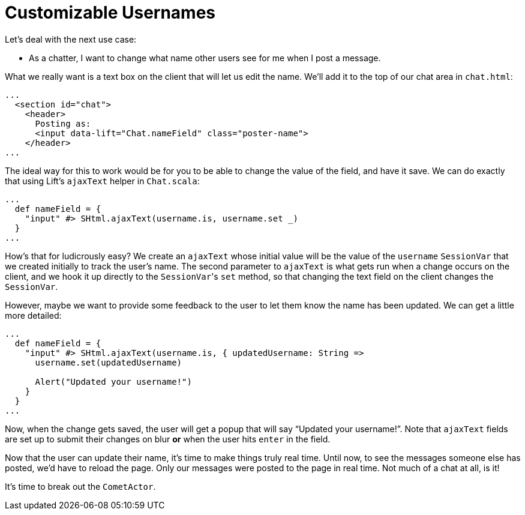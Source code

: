 :idprefix:
:idseparator: -
:toc: right
:toclevels: 2

# Customizable Usernames

Let's deal with the next use case:

 - As a chatter, I want to change what name other users see for me when I post
   a message.

What we really want is a text box on the client that will let us edit the name.
We'll add it to the top of our chat area in `chat.html`:

```html
...
  <section id="chat">
    <header>
      Posting as:
      <input data-lift="Chat.nameField" class="poster-name">
    </header>
...
```

The ideal way for this to work would be for you to be able to change the value
of the field, and have it save. We can do exactly that using Lift's `ajaxText`
helper in `Chat.scala`:

```scala
...
  def nameField = {
    "input" #> SHtml.ajaxText(username.is, username.set _)
  }
...
```

How's that for ludicrously easy? We create an `ajaxText` whose initial value
will be the value of the `username` `SessionVar` that we created initially to
track the user's name. The second parameter to `ajaxText` is what gets run when
a change occurs on the client, and we hook it up directly to the ``SessionVar``'s
`set` method, so that changing the text field on the client changes the
`SessionVar`.

However, maybe we want to provide some feedback to the user to let them know
the name has been updated. We can get a little more detailed:

```scala
...
  def nameField = {
    "input" #> SHtml.ajaxText(username.is, { updatedUsername: String =>
      username.set(updatedUsername)

      Alert("Updated your username!")
    }
  }
...
```

Now, when the change gets saved, the user will get a popup that will say
“Updated your username!”. Note that `ajaxText` fields are set up to submit
their changes on blur *or* when the user hits `enter` in the field.

Now that the user can update their name, it's time to make things truly real
time. Until now, to see the messages someone else has posted, we'd have to
reload the page. Only our messages were posted to the page in real time. Not
much of a chat at all, is it!

It's time to break out the `CometActor`.
